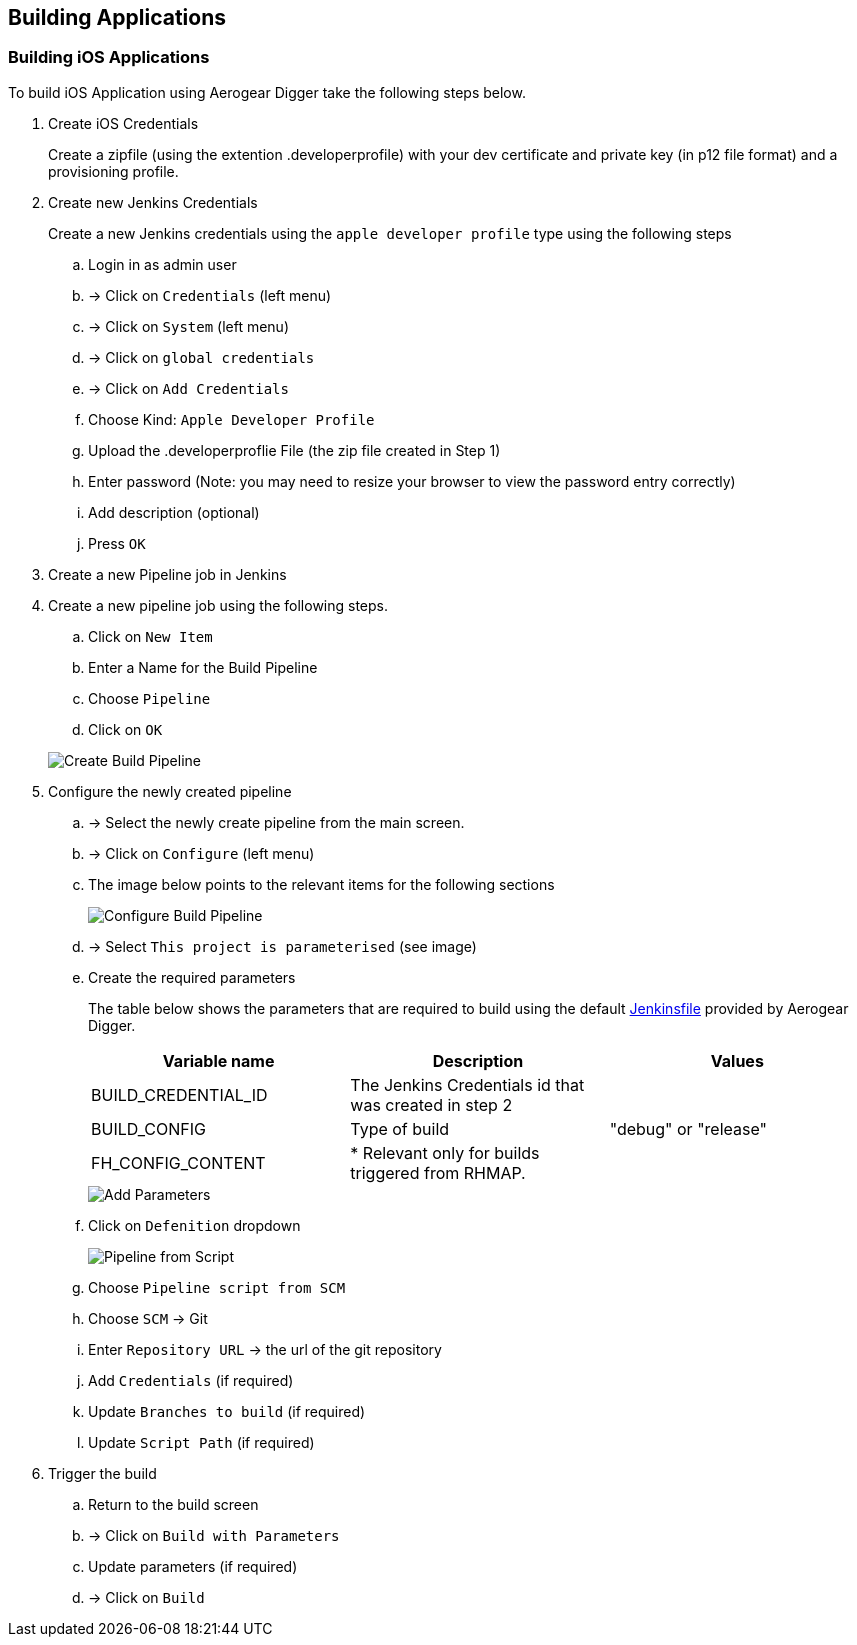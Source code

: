 [[build-application]]
== Building Applications

=== Building iOS Applications

To build iOS Application using Aerogear Digger take the following steps below.

. Create iOS Credentials
+
Create a zipfile (using the extention .developerprofile) with your dev certificate and private key (in p12 file format) and a provisioning profile.

. Create new Jenkins Credentials
+
Create a new Jenkins credentials using the `apple developer profile` type using the following steps

.. Login in as admin user
.. -> Click on `Credentials` (left menu)
.. -> Click on `System` (left menu)
.. -> Click on `global credentials`
.. -> Click on `Add Credentials`

.. Choose Kind: `Apple Developer Profile`
.. Upload the .developerproflie File (the zip file created in Step 1)
.. Enter password (Note: you may need to resize your browser to view the password entry correctly)
.. Add description (optional)
.. Press `OK`
. Create a new Pipeline job in Jenkins


. Create a new pipeline job using the following steps.

.. Click on `New Item`
.. Enter a Name for the Build Pipeline
.. Choose `Pipeline`
.. Click on `OK`

+
image::./img/create_build_pipeline.png[Create Build Pipeline, pdfwidth=50%,scaledwidth=50%]


. Configure the newly created pipeline

.. -> Select the newly create pipeline from the main screen.
.. -> Click on `Configure` (left menu)
.. The image below points to the relevant items for the following sections
+
image::./img/configure_pipeline.png[Configure Build Pipeline]
.. -> Select `This project is parameterised` (see image)
.. Create the required parameters
+ 
The table below shows the parameters that are required to build using the default https://github.com/aerogear/digger-jenkins/tree/master/jenkinsfiles[Jenkinsfile] provided by Aerogear Digger.
+
|===
| Variable name | Description | Values

|BUILD_CREDENTIAL_ID
|The Jenkins Credentials id that was created in step 2
|

|BUILD_CONFIG
|Type of build
|"debug" or "release"

|FH_CONFIG_CONTENT
|* Relevant only for builds triggered from RHMAP.
|

|===
+
image::./img/pipeline_add_parameter.png[Add Parameters]

.. Click on `Defenition` dropdown
+
image::./img/pipeline_from_script.png[Pipeline from Script]

.. Choose `Pipeline script from SCM`
.. Choose `SCM` -> Git
.. Enter `Repository URL` -> the url of the git repository
.. Add `Credentials` (if required)
.. Update `Branches to build` (if required)
.. Update `Script Path` (if required)
. Trigger the build
.. Return to the build screen
.. -> Click on `Build with Parameters`
.. Update parameters (if required)
.. -> Click on `Build`